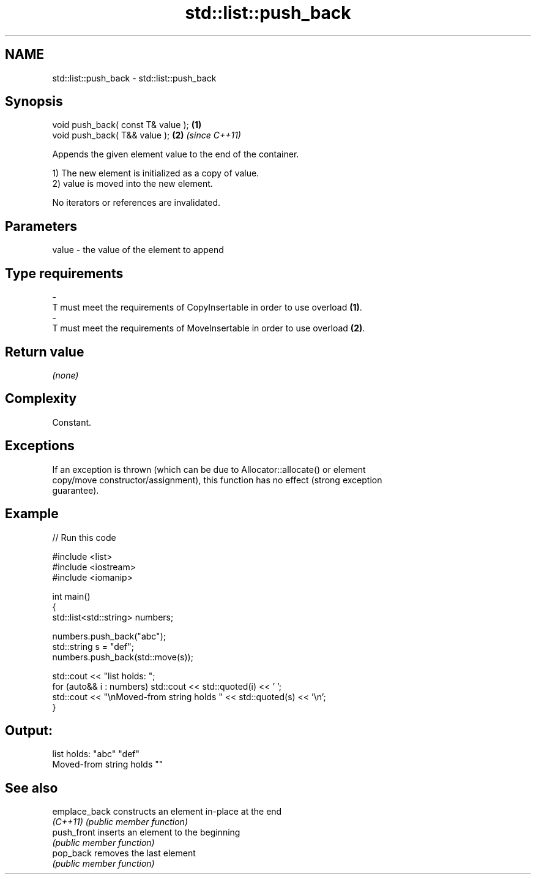 .TH std::list::push_back 3 "2018.03.28" "http://cppreference.com" "C++ Standard Libary"
.SH NAME
std::list::push_back \- std::list::push_back

.SH Synopsis
   void push_back( const T& value ); \fB(1)\fP
   void push_back( T&& value );      \fB(2)\fP \fI(since C++11)\fP

   Appends the given element value to the end of the container.

   1) The new element is initialized as a copy of value.
   2) value is moved into the new element.

   No iterators or references are invalidated.

.SH Parameters

   value             -            the value of the element to append
.SH Type requirements
   -
   T must meet the requirements of CopyInsertable in order to use overload \fB(1)\fP.
   -
   T must meet the requirements of MoveInsertable in order to use overload \fB(2)\fP.

.SH Return value

   \fI(none)\fP

.SH Complexity

   Constant.

.SH Exceptions

   If an exception is thrown (which can be due to Allocator::allocate() or element
   copy/move constructor/assignment), this function has no effect (strong exception
   guarantee).

.SH Example

   
// Run this code

 #include <list>
 #include <iostream>
 #include <iomanip>
  
 int main()
 {
     std::list<std::string> numbers;
  
     numbers.push_back("abc");
     std::string s = "def";
     numbers.push_back(std::move(s));
  
     std::cout << "list holds: ";
     for (auto&& i : numbers) std::cout << std::quoted(i) << ' ';
     std::cout << "\\nMoved-from string holds " << std::quoted(s) << '\\n';
 }

.SH Output:

 list holds: "abc" "def"
 Moved-from string holds ""

.SH See also

   emplace_back constructs an element in-place at the end
   \fI(C++11)\fP      \fI(public member function)\fP 
   push_front   inserts an element to the beginning
                \fI(public member function)\fP 
   pop_back     removes the last element
                \fI(public member function)\fP 
